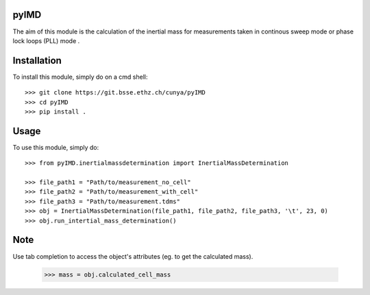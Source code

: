 pyIMD
-----
The aim of this module is the calculation of the inertial mass for measurements taken in continous sweep mode or phase lock loops (PLL) mode .

Installation
------------

To install this module, simply do on a cmd shell::

    >>> git clone https://git.bsse.ethz.ch/cunya/pyIMD
    >>> cd pyIMD
    >>> pip install .

Usage
-----

To use this module, simply do::

    >>> from pyIMD.inertialmassdetermination import InertialMassDetermination

    >>> file_path1 = "Path/to/measurement_no_cell"
    >>> file_path2 = "Path/to/measurement_with_cell"
    >>> file_path3 = "Path/to/measurement.tdms"
    >>> obj = InertialMassDetermination(file_path1, file_path2, file_path3, '\t', 23, 0)
    >>> obj.run_intertial_mass_determination()

Note
----

Use tab completion to access the object's attributes (eg. to get the calculated mass).

    >>> mass = obj.calculated_cell_mass


